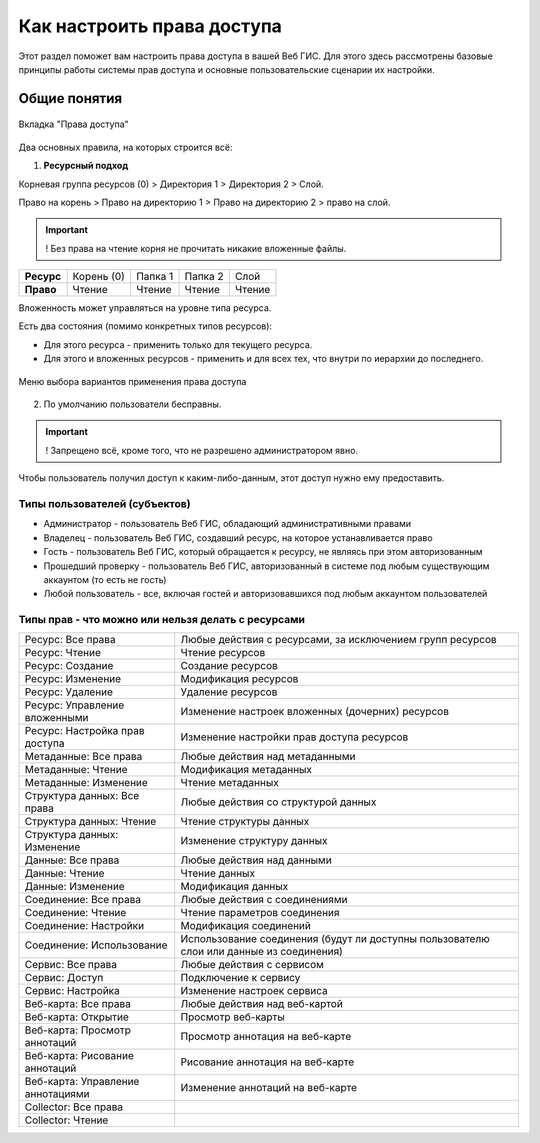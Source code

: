 .. sectionauthor:: Роман Гайнуллов <roman.gainullov@nextgis.ru>

.. _ngcom_permissions_intro:

Как настроить права доступа
===============================

Этот раздел поможет вам настроить права доступа в вашей Веб ГИС. Для этого здесь рассмотрены базовые принципы работы системы прав доступа и основные пользовательские сценарии их настройки.


Общие понятия
-------------

.. figure:: _static/resource_permissions_tab_ru.png
   :name: resource_permissions_tab_pic
   :align: center
   :width: 20cm

   Вкладка "Права доступа"

Два основных правила, на которых строится всё:

1. **Ресурсный подход**

Корневая группа ресурсов (0) > Директория 1 > Директория 2 > Слой.

Право на корень > Право на директорию 1 > Право на директорию 2 > право на слой.

.. important::
	! Без права на чтение корня не прочитать никакие вложенные файлы.

.. list-table::


   * - **Ресурс**
     - Корень (0)
     - Папка 1
     - Папка 2
     - Слой
   * - **Право**
     - Чтение
     - Чтение
     - Чтение
     - Чтение


Вложенность может управляться на уровне типа ресурса.

Есть два состояния (помимо конкретных типов ресурсов):

* Для этого ресурса - применить только для текущего ресурса.
* Для этого и вложенных ресурсов - применить и для всех тех, что внутри по иерархии до последнего.

.. figure:: _static/permission_apply_ru.png
   :name: permission_apply_pic
   :align: center


   Меню выбора вариантов применения права доступа

2. По умолчанию пользователи бесправны.

.. important::
	! Запрещено всё, кроме того, что не разрешено администратором явно.

Чтобы пользователь получил доступ к каким-либо-данным, этот доступ нужно ему предоставить.


Типы пользователей (субъектов)
~~~~~~~~~~~~~~~~~~~~~~~~~~~~~~~~~~~~

* Администратор - пользователь Веб ГИС, обладающий административными правами
* Владелец - пользователь Веб ГИС, создавший ресурс, на которое устанавливается право
* Гость - пользователь Веб ГИС, который обращается к ресурсу, не являясь при этом авторизованным
* Прошедший проверку - пользователь Веб ГИС, авторизованный в системе под любым существующим аккаунтом (то есть не гость)
* Любой пользователь - все, включая гостей и авторизовавшихся под любым аккаунтом пользователей


Типы прав - что можно или нельзя делать с ресурсами
~~~~~~~~~~~~~~~~~~~~~~~~~~~~~~~~~~~~~~~~~~~~~~~~~~~~~~~~

.. list-table::

   * - Ресурс: Все права
     - Любые действия с ресурсами, за исключением групп ресурсов
   * - Ресурс: Чтение
     - Чтение ресурсов
   * - Ресурс: Создание
     - Создание ресурсов
   * - Ресурс: Изменение
     - Модификация ресурсов
   * - Ресурс: Удаление
     - Удаление ресурсов
   * - Ресурс: Управление вложенными
     - Изменение настроек вложенных (дочерних) ресурсов
   * - Ресурс: Настройка прав доступа
     - Изменение настройки прав доступа ресурсов
   * - Метаданные: Все права 
     - Любые действия над метаданными
   * - Метаданные: Чтение
     - Модификация метаданных
   * - Метаданные: Изменение 
     - Чтение метаданных
   * - Структура данных: Все права 
     - Любые действия со структурой данных
   * - Структура данных: Чтение
     - Чтение структуры данных
   * - Структура данных: Изменение 
     - Изменение структуру данных
   * - Данные: Все права 
     - Любые действия над данными
   * - Данные: Чтение
     - Чтение данных
   * - Данные: Изменение 
     - Модификация данных
   * - Соединение: Все права
     - Любые действия с соединениями
   * - Соединение: Чтение
     - Чтение параметров соединения
   * - Соединение: Настройки
     - Модификация соединений
   * - Соединение: Использование
     - Использование соединения (будут ли доступны пользователю слои или данные из соединения)
   * - Сервис: Все права
     - Любые действия с сервисом
   * - Сервис: Доступ
     - Подключение к сервису
   * - Сервис: Настройка
     - Изменение настроек сервиса
   * - Веб-карта: Все права
     - Любые действия над веб-картой
   * - Веб-карта: Открытие
     - Просмотр веб-карты
   * - Веб-карта: Просмотр аннотаций
     - Просмотр аннотация на веб-карте
   * - Веб-карта: Рисование аннотаций
     - Рисование аннотация на веб-карте
   * - Веб-карта: Управление аннотациями
     - Изменение аннотаций на веб-карте
   * - Collector: Все права
     - 
   * - Collector: Чтение
     - 






